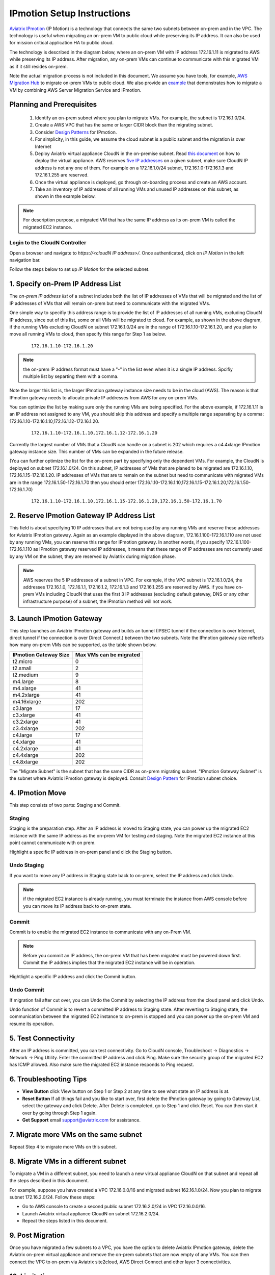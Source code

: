 .. meta::
  :description: IP motion Ref Design
  :keywords: AWS Migration, DR, Disaster Recovery, aviatrix, Preserving IP address, IPmotion, ip motion


=================================
IPmotion Setup Instructions
=================================

`Aviatrix IPmotion <http://aviatrix.com/blog/aws-migration-made-safe-simple/>`_ (IP Motion) is a technology that connects the same two subnets between on-prem and in the VPC. The technology is useful when migrating an on-prem VM to public cloud while preserving its IP address. It can also be used
for mission critical application HA to public cloud. 

The technology is described in the diagram below, 
where an on-prem VM with IP address 172.16.1.11 is migrated to AWS
while preserving its IP address. After migration, any on-prem VMs can continue to communicate with this migrated VM
as if it still resides on-prem. 

Note the actual migration process is not included in this document. We assume you have tools, for example, `AWS Migration Hub <https://aws.amazon.com/migration-hub/>`_ to migrate on-prem VMs to public cloud. We also provide an `example <http://docs.aviatrix.com/HowTos/HowTo_Setup_IPMotion.html>`_ that demonstrates how to migrate a VM by combining AWS Server Migration Service and IPmotion. 



 |image0|

Planning and Prerequisites
---------------------------

 1. Identify an on-prem subnet where you plan to migrate VMs. For example, the subnet is 172.16.1.0/24.
 #. Create a AWS VPC that has the same or larger CIDR block than the migrating subnet. 
 #. Consider `Design Patterns <http://docs.aviatrix.com/HowTos/design_pattern_ipmotion.html>`_ for IPmotion.  
 #. For simplicity, in this guide, we assume the cloud subnet is a public subnet and the migration is over Internet
 #. Deploy Aviatrix virtual appliance CloudN in the on-premise subnet.  Read `this document <http://docs.aviatrix.com/StartUpGuides/CloudN-Startup-Guide.html>`_ on how to deploy the virtual appliance. AWS reserves `five IP addresses <http://docs.aws.amazon.com/AmazonVPC/latest/UserGuide/VPC_Subnets.html#vpc-sizing-ipv4>`__ on a given subnet, make sure CloudN IP address is not any one of them. For example on a 172.16.1.0/24 subnet, 172.16.1.0-172.16.1.3 and 172.16.1.255 are reserved. 

 #. Once the virtual appliance is deployed, go through on-boarding process and create an AWS account. 

 #. Take an inventory of IP addresses of all running VMs and unused IP addresses on this subnet, as shown in the example below. 

  |image1|


.. note::
   For description purpose, a migrated VM that has the same IP address as its on-prem VM is called the migrated EC2 instance.

Login to the CloudN Controller
^^^^^^^^^^^^^^^^^^^^^^^^^^^^^^
Open a browser and navigate to `https://<cloudN IP address>/`.  Once authenticated, click on `IP Motion` in the left navigation bar.

Follow the steps below to set up `IP Motion` for the selected subnet.


1. Specify on-Prem IP Address List
-------------------------------------------

The `on-prem IP address list` of a subnet includes both the list of IP addresses of VMs that will be
migrated and the list of IP addresses of VMs that will remain on-prem 
but need to communicate with the migrated VMs. 

One simple way to specifiy this address range is to provide the list of IP addresses of 
all running VMs, excluding CloudN IP address, since out of this list, 
some or all VMs will be migrated to cloud. For example, as shown in the above diagram, 
if the running VMs excluding CloudN on subnet 172.16.1.0/24 are in the range of 172.16.1.10-172.16.1.20, 
and you plan to move all running VMs to cloud, then specify this range for Step 1 as below.  

    ::

      172.16.1.10-172.16.1.20

.. Note:: the on-prem IP address format must have a "-" in the list even when it is a single IP address. Spcifiy multiple list by separting them with a comma. 

..

Note the larger this list is, the larger IPmotion gateway instance size needs to be in the cloud (AWS). 
The reason is that IPmotion gateway needs to allocate private IP addresses from AWS
for any on-prem VMs. 

You can optimize the list by making sure only the running VMs are being specified. For the above example, if 172.16.1.11 is an IP address not assigned to any VM, you should skip this address and specify a multiple range separating by a comma: 172.16.1.10-172.16.1.10,172.16.1.12-172.16.1.20. 

    ::
     
      172.16.1.10-172.16.1.10,172.16.1.12-172.16.1.20


Currently the largest number of VMs that a CloudN can handle on a subnet is 202 which requires a c4.4xlarge IPmotion gateway instance size. This number of VMs can be expanded in the future release. 

(You can further optimize the list for the on-prem part by specifying only the 
dependent VMs. 
For example, the CloudN is deployed on subnet 172.16.1.0/24. On this subnet, IP addresses of VMs that are planed to be migrated are 
172.16.1.10, 172.16.1.15-172.16.1.20. 
IP addresses of VMs that are to remain on the subnet but need to 
communicate with migrated VMs are in the range 172.16.1.50-172.16.1.70
then you should enter 
172.16.1.10-172.16.1.10,172.16.1.15-172.16.1.20,172.16.1.50-172.16.1.70)

  ::

   172.16.1.10-172.16.1.10,172.16.1.15-172.16.1.20,172.16.1.50-172.16.1.70


2. Reserve IPmotion Gateway IP Address List
--------------------------------------------

This field is about specifying 10 IP addresses that are not being used by 
any running VMs and reserve these addresses for Aviatrix IPmotion gateway. Again as an example displayed in 
the above diagram, 172.16.1.100-172.16.1.110 are not used by any running VMs, you can reserve this range
for IPmotion gateway. In another words, 
if you specify 172.16.1.100-172.16.1.110 as IPmotion gateway reserved IP addresses, 
it means that these range of IP addresses are not currently used by any VM on 
the subnet, they are reserved by Aviatrix during migration phase. 

.. Note:: AWS reserves the 5 IP addresses of a subnet in VPC. For example, if the VPC subnet is 172.16.1.0/24, the addresses 172.16.1.0, 172.16.1.1, 172.16.1.2, 172.16.1.3 and 172.16.1.255 are reserved by AWS.  if you have on-prem VMs including CloudN that uses the first 3 IP addresses (excluding default gateway, DNS or any other infrastructure purpose) of a subnet, the IPmotion method will not work. 

..


3. Launch IPmotion Gateway
----------------------------

This step launches an Aviatrix IPmotion gateway and builds an tunnel 
(IPSEC tunnel if the connection is over Internet, direct tunnel if the connection is over Direct Connect.) 
between the two subnets. 
Note the IPmotion gateway size reflects how many on-prem VMs can be supported, as 
the table shown below.

===============================    ================================================================================
**IPmotion Gateway Size**           **Max VMs can be migrated**
===============================    ================================================================================
t2.micro                           0
t2.small                           2
t2.medium                          9
m4.large                           8
m4.xlarge                          41
m4.2xlarge                         41
m4.16xlarge                        202
c3.large                           17
c3.xlarge                          41
c3.2xlarge                         41
c3.4xlarge                         202
c4.large                           17
c4.xlarge                          41
c4.2xlarge                         41
c4.4xlarge                         202
c4.8xlarge                         202
===============================    ================================================================================

The "Migrate Subnet" is the subnet that has the same CIDR as on-prem migrating subnet. "IPmotion Gateway Subnet" is the subnet where Aviatrix IPmotion gateway is deployed. Consult `Design Pattern <http://docs.aviatrix.com/HowTos/design_pattern_ipmotion.html>`_ for IPmotion subnet choice. 

4. IPmotion Move
------------------

This step consists of two parts: Staging and Commit. 

Staging
^^^^^^^^
Staging is the preparation step. After an IP address is moved to Staging state, 
you can power up the migrated EC2 instance with the same IP address as the on-prem VM  
for testing and staging. Note the migrated EC2 instance at this point cannot communicate with on prem.

Highlight a specific IP address in on-prem panel and click the Staging button. 

Undo Staging
^^^^^^^^^^^^
If you want to move any IP address in Staging state back to on-prem, select the IP address and click Undo. 

.. Note:: if the migrated EC2 instance is already running, you must terminate the instance from AWS console before you can move its IP address back to on-prem state. 

..


Commit
^^^^^^^^
Commit is to enable the migrated EC2 instance to communicate with any on-Prem VM. 

.. Note:: Before you commit an IP address, the on-prem VM that has been migrated must be powered down first. Commit the IP address implies that the migrated EC2 instance will be in operation. 
..

Hightlight a specific IP address and click the Commit button. 

Undo Commit
^^^^^^^^^^^

If migration fail after cut over, you can Undo the Commit by 
selecting the IP address from the cloud panel and click Undo.  

Undo function of Commit is to revert a committed IP address to Staging state. After reverting to Staging state, 
the communication between the migrated EC2 instance to on-prem is stopped and you can power up the on-prem VM and resume its operation. 


5. Test Connectivity
---------------------

After an IP address is committed, you can test connectivity. 
Go to CloudN console, Troubleshoot -> Diagnostics -> Network -> Ping Utility. Enter the committed IP address
and click Ping. Make sure the security group of the migrated EC2 has ICMP allowed. Also make sure the 
migrated EC2 instance responds to Ping request.  

6. Troubleshooting Tips
-----------------------

- **View Button** click View button on Step 1 or Step 2 at any time to see what state an IP address is at.  
- **Reset Button** If all things fail and you like to start over, first delete the IPmotion gateway by going to Gateway List, select the gateway and click Delete. After Delete is completed, go to Step 1 and click Reset. You can then start it over by going through Step 1 again.  
- **Get Support** email support@aviatrix.com for assistance. 

7. Migrate more VMs on the same subnet
---------------------------------------

Repeat Step 4 to migrate more VMs on this subnet.

8. Migrate VMs in a different subnet
-------------------------------------

To migrate a VM in a different subnet, you need to launch a new virtual appliance CloudN on that subnet 
and repeat all the steps described in this document. 

For example, suppose you have created a VPC 172.16.0.0/16 and migrated subnet 162.16.1.0/24. Now you plan to migrate subnet 172.16.2.0/24. Follow these steps:

- Go to AWS console to create a second public subnet 172.16.2.0/24 in VPC 172.16.0.0/16. 
- Launch Aviatrix virtual appliance CloudN on subnet 172.16.2.0/24.
- Repeat the steps listed in this document.  

9. Post Migration
------------------

Once you have migrated a few subnets to a VPC, you have the option to delete Aviatrix IPmotion gateway, delete the Aviatrix on-prem virtual appliance 
and remove the on-prem subnets that are now empty of any VMs. 
You can then connect the VPC to on-prem via Aviatrix site2cloud, 
AWS Direct Connect and other layer 3 connectivities. 

10. Limitations
----------------

There are a few known limitations in the current release. 

  - Cannot migrate any on-prem VMs whose IP addresses overlap with AWS reserved IP addresses on a given subnet. AWS reserves five IP addresses of a given subnet, if an on-prem VM overlaps with any of these three IP address, this solution cannot migrate this VM. 

  - VPC CIDR cannot be 192.168.0.0/16. In the 192.168.0.0 range, the largest CIDR is 192.168.0.0/17. 

  - The maximum number of on-prem VMs can be migrated per subnet is 202.

  - Aviatrix IPmotion solution is deployed on a per subnet bases, the maximum throughput per gateway is 1Gbps for IPSec performance. If connecting over private link such as Direct Connect, the performance is higher.  

 
.. |image0| image:: ipmotion_media/ipmotion.png
   :width: 5.55625in
   :height: 3.26548in

.. |image1| image:: ipmotion_media/ipmotion-range-display.png
   :width: 5.55625in
   :height: 3.26548in

.. disqus::
